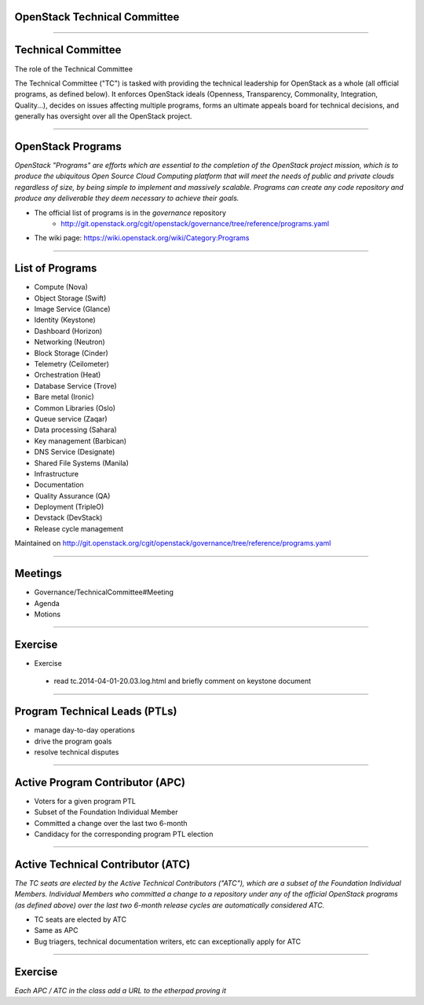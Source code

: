 OpenStack Technical Committee
=============================

-----

Technical Committee
===================

The role of the Technical Committee

The Technical Committee ("TC") is tasked with providing the technical leadership for OpenStack as a whole (all official programs, as defined below). It enforces OpenStack ideals (Openness, Transparency, Commonality, Integration, Quality...), decides on issues affecting multiple programs, forms an ultimate appeals board for technical decisions, and generally has oversight over all the OpenStack project. 

.. image:: ./_assets/03-01-TC.png

----

OpenStack Programs
==================

`OpenStack "Programs" are efforts which are essential to the completion of the OpenStack project mission, which is to produce the ubiquitous Open Source Cloud Computing platform that will meet the needs of public and private clouds regardless of size, by being simple to implement and massively scalable. Programs can create any code repository and produce any deliverable they deem necessary to achieve their goals.`

- The official list of programs is in the `governance` repository
   - http://git.openstack.org/cgit/openstack/governance/tree/reference/programs.yaml
- The wiki page: https://wiki.openstack.org/wiki/Category:Programs

----

List of Programs
================

- Compute (Nova)
- Object Storage (Swift)
- Image Service (Glance)
- Identity (Keystone)
- Dashboard (Horizon)
- Networking (Neutron)
- Block Storage (Cinder)
- Telemetry (Ceilometer)
- Orchestration (Heat)
- Database Service (Trove)
- Bare metal (Ironic)
- Common Libraries (Oslo)
- Queue service (Zaqar)
- Data processing (Sahara)
- Key management (Barbican)
- DNS Service (Designate)
- Shared File Systems (Manila)
- Infrastructure
- Documentation
- Quality Assurance (QA)
- Deployment (TripleO)
- Devstack (DevStack)
- Release cycle management

Maintained on http://git.openstack.org/cgit/openstack/governance/tree/reference/programs.yaml

----

Meetings
========

- Governance/TechnicalCommittee#Meeting
- Agenda
- Motions

.. image:: ./_assets/03-02-IRCmeeting.png

----

Exercise
========

- Exercise 
 - read tc.2014-04-01-20.03.log.html and briefly comment on keystone document

----

Program Technical Leads (PTLs)
==============================

- manage day-to-day operations
- drive the program goals
- resolve technical disputes

----

Active Program Contributor (APC)
=================================

- Voters for a given program PTL
- Subset of the Foundation Individual Member
- Committed a change over the last two 6-month
- Candidacy for the corresponding program PTL election

----

Active Technical Contributor (ATC)
======================================


`The TC seats are elected by the Active Technical Contributors ("ATC"), which are a subset of the Foundation Individual Members. Individual Members who committed a change to a repository under any of the official OpenStack programs (as defined above) over the last two 6-month release cycles are automatically considered ATC.`

- TC seats are elected by ATC
- Same as APC
- Bug triagers, technical documentation writers, etc can exceptionally apply for ATC

----

Exercise
========

`Each APC / ATC in the class add a URL to the etherpad proving it`
